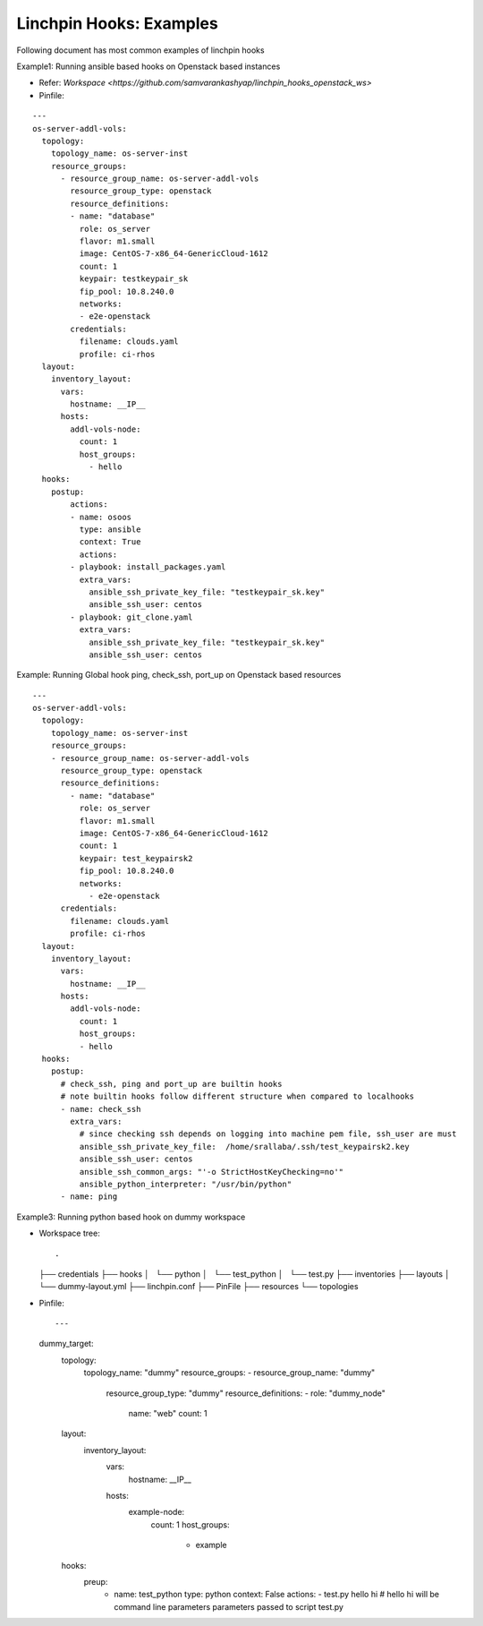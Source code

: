 Linchpin Hooks: Examples
========================


Following document has most common examples of linchpin hooks

Example1: Running ansible based hooks on Openstack based instances

- Refer: `Workspace <https://github.com/samvarankashyap/linchpin_hooks_openstack_ws>`


- Pinfile:

::

  ---
  os-server-addl-vols:
    topology:
      topology_name: os-server-inst
      resource_groups:
        - resource_group_name: os-server-addl-vols
          resource_group_type: openstack
          resource_definitions:
          - name: "database"
            role: os_server
            flavor: m1.small
            image: CentOS-7-x86_64-GenericCloud-1612
            count: 1
            keypair: testkeypair_sk
            fip_pool: 10.8.240.0
            networks:
            - e2e-openstack
          credentials:
            filename: clouds.yaml
            profile: ci-rhos
    layout:
      inventory_layout:
        vars:
          hostname: __IP__
        hosts:
          addl-vols-node:
            count: 1
            host_groups:
              - hello
    hooks:
      postup:
          actions:
          - name: osoos
            type: ansible
            context: True
            actions:
          - playbook: install_packages.yaml
            extra_vars:
              ansible_ssh_private_key_file: "testkeypair_sk.key"
              ansible_ssh_user: centos
          - playbook: git_clone.yaml
            extra_vars:
              ansible_ssh_private_key_file: "testkeypair_sk.key"
              ansible_ssh_user: centos


Example: Running Global hook ping, check_ssh, port_up on Openstack based resources

::

  ---
  os-server-addl-vols:
    topology:
      topology_name: os-server-inst
      resource_groups:
      - resource_group_name: os-server-addl-vols
        resource_group_type: openstack
        resource_definitions:
          - name: "database"
            role: os_server
            flavor: m1.small
            image: CentOS-7-x86_64-GenericCloud-1612
            count: 1
            keypair: test_keypairsk2
            fip_pool: 10.8.240.0
            networks:
              - e2e-openstack
        credentials:
          filename: clouds.yaml
          profile: ci-rhos
    layout:
      inventory_layout:
        vars:
          hostname: __IP__
        hosts:
          addl-vols-node:
            count: 1
            host_groups:
            - hello
    hooks:
      postup:
        # check_ssh, ping and port_up are builtin hooks
        # note builtin hooks follow different structure when compared to localhooks
        - name: check_ssh
          extra_vars:
            # since checking ssh depends on logging into machine pem file, ssh_user are must
            ansible_ssh_private_key_file:  /home/srallaba/.ssh/test_keypairsk2.key
            ansible_ssh_user: centos
            ansible_ssh_common_args: "'-o StrictHostKeyChecking=no'"
            ansible_python_interpreter: "/usr/bin/python"
        - name: ping


Example3: Running python based hook on dummy workspace

* Workspace tree:
  
  ::

  .
  ├── credentials
  ├── hooks
  │   └── python
  │       └── test_python
  │           └── test.py
  ├── inventories
  ├── layouts
  │   └── dummy-layout.yml
  ├── linchpin.conf
  ├── PinFile
  ├── resources
  └── topologies


* Pinfile:

  ::

  ---
  dummy_target:
    topology:
      topology_name: "dummy"
      resource_groups:
      - resource_group_name: "dummy"
        resource_group_type: "dummy"
        resource_definitions:
        - role: "dummy_node"
          name: "web"
          count: 1
    layout:
      inventory_layout:
        vars:
          hostname: __IP__
        hosts:
          example-node:
            count: 1
            host_groups:
              - example
    hooks:
      preup:
        - name: test_python
          type: python
          context: False
          actions:
          - test.py hello hi  # hello hi will be command line parameters parameters passed to script test.py
